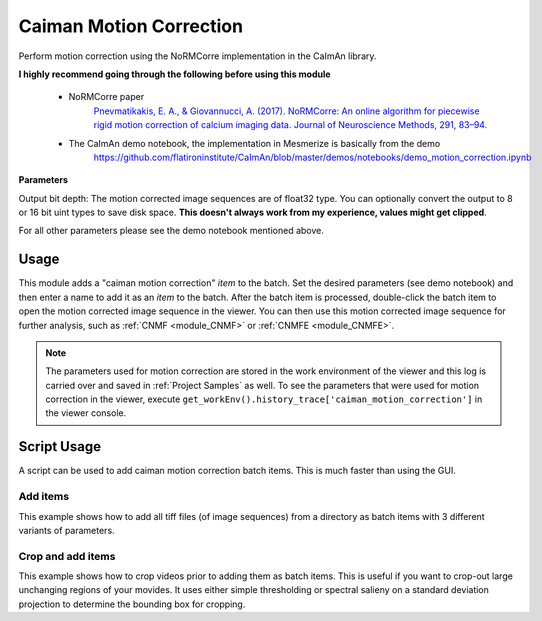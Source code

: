 .. _module_CaimanMotionCorrection:

Caiman Motion Correction
************************

Perform motion correction using the NoRMCorre implementation in the CaImAn library.

**I highly recommend going through the following before using this module**

    - NoRMCorre paper
        `Pnevmatikakis, E. A., & Giovannucci, A. (2017). NoRMCorre: An online algorithm for piecewise rigid motion correction of calcium imaging data. Journal of Neuroscience Methods, 291, 83–94. <https://doi.org/10.1016/j.jneumeth.2017.07.031>`_

    - The CaImAn demo notebook, the implementation in Mesmerize is basically from the demo
        https://github.com/flatironinstitute/CaImAn/blob/master/demos/notebooks/demo_motion_correction.ipynb

.. image:: ./caiman_motion_correction.png

**Parameters**

Output bit depth: The motion corrected image sequences are of float32 type. You can optionally convert the output to 8 or 16 bit uint types to save disk space. **This doesn't always work from my experience, values might get clipped**.

For all other parameters please see the demo notebook mentioned above.

Usage
=====

This module adds a "caiman motion correction" *item* to the batch. Set the desired parameters (see demo notebook) and then enter a name to add it as an *item* to the batch. After the batch item is processed, double-click the batch item to open the motion corrected image sequence in the viewer. You can then use this motion corrected image sequence for further analysis, such as :ref:`CNMF <module_CNMF>` or :ref:`CNMFE <module_CNMFE>`.

.. seealso:: This modules uses the :ref:`Batch Manager <module_BatchManager>`.

.. note:: The parameters used for motion correction are stored in the work environment of the viewer and this log is carried over and saved in :ref:`Project Samples` as well. To see the parameters that were used for motion correction in the viewer, execute ``get_workEnv().history_trace['caiman_motion_correction']`` in the viewer console.

Script Usage
============

A script can be used to add caiman motion correction batch items. This is much faster than using the GUI.

.. seealso:: `Script Editor <module_ScriptEditor>`.

Add items
---------

This example shows how to add all tiff files (of image sequences) from a directory as batch items with 3 different variants of parameters.

.. seealso:: This example uses the :ref:`ViewerWorkEnv API <API_ViewerWorkEnv>` and :ref:`Batch Manager API <API_BatchManager>`

.. code-block:: python
    :linenos:
    
    # Import glob so we can get all tiff files in a dir
    from glob import glob
    # Import os to get filenames from paths
    import os

    # Motion correction params.
    # Params are identical to the GUI ones
    
    mc_params = {
                "max_shifts_x":         6,
                "max_shifts_y":         6,
                "iters_rigid":          2,
                "name_rigid":           "Does not matter",
                "max_dev":              3,
                "strides":              196,
                "overlaps":             98,
                "upsample":             4,
                "name_elas":            "will set later per file",
                "output_bit_depth":     "Do not convert"
                }

    # Path to the dir containing images
    files = glob("/full_path_to_raw_images/*.tiff")
    # Sort in alphabetical order (should also work for numbers)
    files.sort()

    # Open each file, crop, and add to batch with 3 diff mot cor params
    for i, path in enumerate(files):
        print("Working on file " + str(i + 1) + " / " + str(len(files)))
        
        # get json file path for the meta data
        meta_path = path[:-5] + ".json"
        
        # Create a new work environment with this image sequence
        work_env = ViewerWorkEnv.from_tiff(path, "asarray-multi", meta_path)
        
        # Get caiman motion correction module, hide=False to not show GUI
        mc_module = get_module("caiman_motion_correction", hide=True)
        
        # Set name for this video file
        name = os.path.basename(path)[:-5]
        mc_params["name_elas"] = name	
        
        # Set the input work environment
        mc_module.set_input_workEnv(work_env)
        
        # First variant of params
        mc_params["strides"] = 196
        mc_params["overlaps"] = 98
        # Add one variant of params for this video to the batch
        mc_module.set_params(mc_params)
        mc_module.add_to_batch()
        
        # Try another variant of params	
        mc_params["strides"] = 256
        mc_params["overlaps"] = 128
        # Set these params and add to batch
        mc_module.set_params(mc_params)
        mc_module.add_to_batch()
        
        # Try one more variant of params	
        mc_params["strides"] = 296
        mc_params["overlaps"] = 148
        # Set these params and add to batch
        mc_module.set_params(mc_params)
        mc_module.add_to_batch()
        
    # If you want to process the batch after adding the items uncomment the following lines
    #bm = get_batch_manager()
    #bm.process_batch(clear_viewers=True)
    

Crop and add items
------------------

This example shows how to crop videos prior to adding them as batch items. This is useful if you want to crop-out large unchanging regions of your movides. It uses either simple thresholding or spectral salieny on a standard deviation projection to determine the bounding box for cropping.

.. code-block:: python
    :linenos:

    # Import glob so we can get all tiff files in a dir
    from glob import glob
    # Import os to get filenames from paths
    import os
    
    # Just get a shortcut reference to the auto_crop function
    auto_crop = image_utils.auto_crop
    
    # Parameters for cropping, these should work for everything
    # These worked well for various different constructs
    # If you get non-specific cropping (too much black) try "method" as "spectral_saliency" (See below)
    crop_params = {
                    "projection":       "max+std",
                    "method":           "threshold",
                    "denoise_params":   (32, 32),
                    }
                
    # Spectral saliency is another method
    # You can try and play around with the parameters
    # If the cropping is insufficient, you can set "projection" to just "max" or "std"
    # If you get too much junk blackness around the animal try increasing denoise_params
    # or reduce padding. Default padding is 30 (when nothing is specified like above) 
    crop_params_salient = {
                            "projection":    "max+std",
                            "method": 	"spectral_saliency",
                            "denoise_params":	(16, 16),
                            "padding":	40
                            }

    # Motion correction params.
    # Params are identical to the GUI ones
        mc_params = {
                "max_shifts_x":         6,
                "max_shifts_y":         6,
                "iters_rigid":          2,
                "name_rigid":           "Does not matter",
                "max_dev":              3,
                "strides":              196,
                "overlaps":             98,
                "upsample":             4,
                "name_elas":            "will set later per file",
                "output_bit_depth":     "Do not convert"
                }

    # Path to the dir containing images
    files = glob("/full_path_to_raw_images/*.tiff")
    # Sort in alphabetical order (should also work for numbers)
    files.sort()
    
    # Open each file, crop, and add to batch with 3 diff mot cor params
    for i, path in enumerate(files):
        print("Working on file " + str(i + 1) + " / " + str(len(files)))

        # get json file path for the meta data
        meta_path = path[:-5] + ".json"
        
        # Create a new work environment with this image sequence
        work_env = ViewerWorkEnv.from_tiff(path, "asarray-multi", meta_path)
        
        print("Cropping file: " + str(i + 1))
        
        raw_seq = work_env.imgdata.seq	
        # Auto crop the image sequence
        cropped = auto_crop.crop(raw_seq, crop_params)	
        # Set work env img seq to the cropped one and update
        work_env.imgdata.seq = cropped
        
        # Get caiman motion correction module, hide=False to not show GUI
        mc_module = get_module("caiman_motion_correction", hide=True)
        
        # Set name for this video file
        name = os.path.basename(path)[:-5]
        mc_params["name_elas"] = name	
        
        # Set the input work environment
        mc_module.set_input_workEnv(work_env)
        
        # First variant of params
        mc_params["strides"] = 196
        mc_params["overlaps"] = 98
        # Add one variant of params for this video to the batch
        mc_module.set_params(mc_params)
        mc_module.add_to_batch()
        
        # Try another variant of params	
        mc_params["strides"] = 256
        mc_params["overlaps"] = 128
        # Set these params and add to batch
        mc_module.set_params(mc_params)
        mc_module.add_to_batch()
        
        # Try one more variant of params	
        mc_params["strides"] = 296
        mc_params["overlaps"] = 148
        # Set these params and add to batch
        mc_module.set_params(mc_params)
        mc_module.add_to_batch()

    # If you want to process the batch after adding the items uncomment the following lines
    #bm = get_batch_manager()
    #bm.process_batch(clear_viewers=True)
